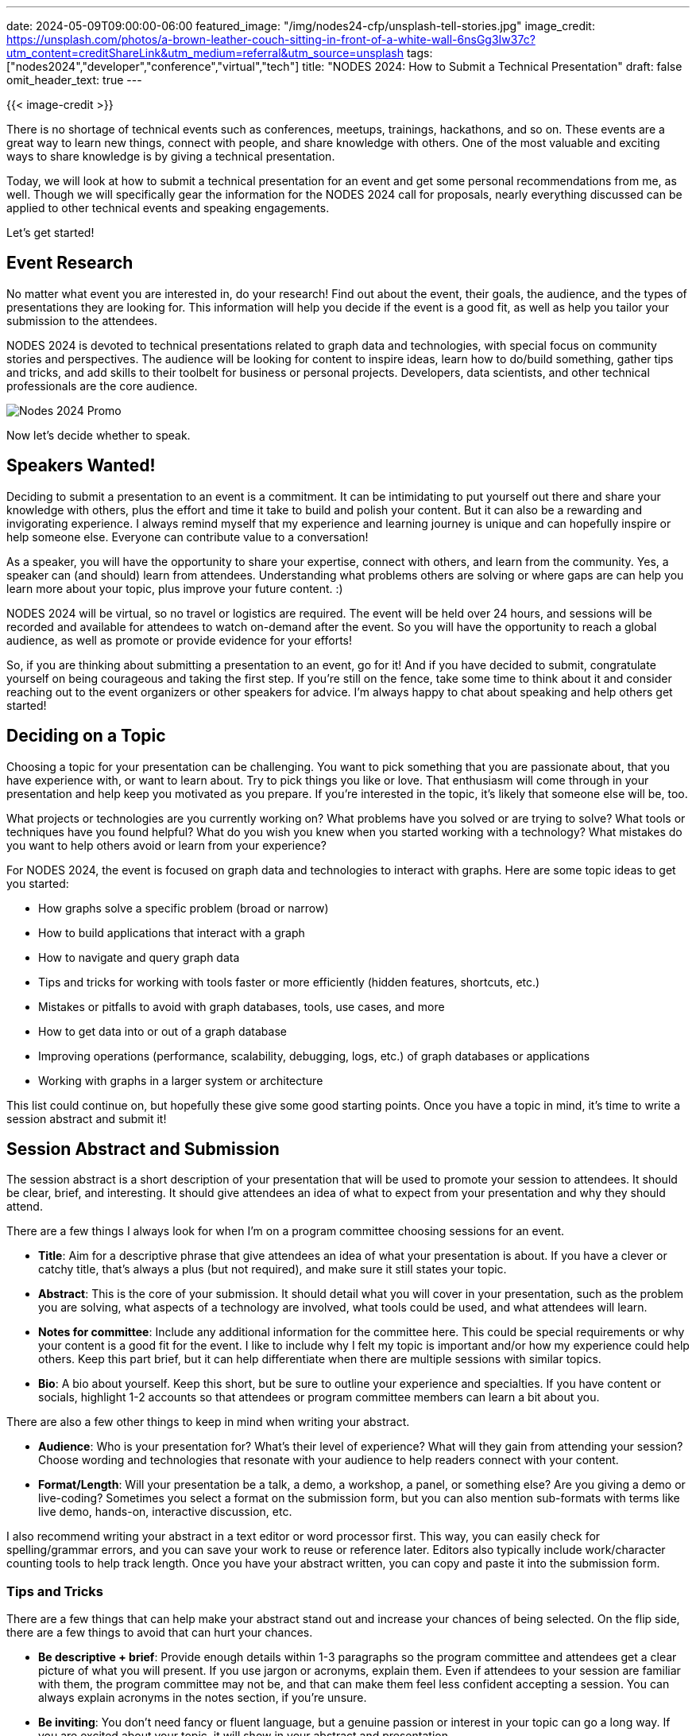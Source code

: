 ---
date: 2024-05-09T09:00:00-06:00
featured_image: "/img/nodes24-cfp/unsplash-tell-stories.jpg"
image_credit: https://unsplash.com/photos/a-brown-leather-couch-sitting-in-front-of-a-white-wall-6nsGg3Iw37c?utm_content=creditShareLink&utm_medium=referral&utm_source=unsplash
tags: ["nodes2024","developer","conference","virtual","tech"]
title: "NODES 2024: How to Submit a Technical Presentation"
draft: false
omit_header_text: true
---

{{< image-credit >}}

There is no shortage of technical events such as conferences, meetups, trainings, hackathons, and so on. These events are a great way to learn new things, connect with people, and share knowledge with others. One of the most valuable and exciting ways to share knowledge is by giving a technical presentation.

Today, we will look at how to submit a technical presentation for an event and get some personal recommendations from me, as well. Though we will specifically gear the information for the NODES 2024 call for proposals, nearly everything discussed can be applied to other technical events and speaking engagements.

Let's get started!

== Event Research

No matter what event you are interested in, do your research! Find out about the event, their goals, the audience, and the types of presentations they are looking for. This information will help you decide if the event is a good fit, as well as help you tailor your submission to the attendees.

NODES 2024 is devoted to technical presentations related to graph data and technologies, with special focus on community stories and perspectives. The audience will be looking for content to inspire ideas, learn how to do/build something, gather tips and tricks, and add skills to their toolbelt for business or personal projects. Developers, data scientists, and other technical professionals are the core audience.

image::/img/nodes24-cfp/nodes-2024-promo-slide.png[Nodes 2024 Promo]

Now let's decide whether to speak.

== Speakers Wanted!

Deciding to submit a presentation to an event is a commitment. It can be intimidating to put yourself out there and share your knowledge with others, plus the effort and time it take to build and polish your content. But it can also be a rewarding and invigorating experience. I always remind myself that my experience and learning journey is unique and can hopefully inspire or help someone else. Everyone can contribute value to a conversation!

As a speaker, you will have the opportunity to share your expertise, connect with others, and learn from the community. Yes, a speaker can (and should) learn from attendees. Understanding what problems others are solving or where gaps are can help you learn more about your topic, plus improve your future content. :)

NODES 2024 will be virtual, so no travel or logistics are required. The event will be held over 24 hours, and sessions will be recorded and available for attendees to watch on-demand after the event. So you will have the opportunity to reach a global audience, as well as promote or provide evidence for your efforts!

So, if you are thinking about submitting a presentation to an event, go for it! And if you have decided to submit, congratulate yourself on being courageous and taking the first step. If you're still on the fence, take some time to think about it and consider reaching out to the event organizers or other speakers for advice. I'm always happy to chat about speaking and help others get started!

== Deciding on a Topic

Choosing a topic for your presentation can be challenging. You want to pick something that you are passionate about, that you have experience with, or want to learn about. Try to pick things you like or love. That enthusiasm will come through in your presentation and help keep you motivated as you prepare. If you're interested in the topic, it's likely that someone else will be, too.

What projects or technologies are you currently working on? What problems have you solved or are trying to solve? What tools or techniques have you found helpful? What do you wish you knew when you started working with a technology? What mistakes do you want to help others avoid or learn from your experience?

For NODES 2024, the event is focused on graph data and technologies to interact with graphs. Here are some topic ideas to get you started:

- How graphs solve a specific problem (broad or narrow)
- How to build applications that interact with a graph
- How to navigate and query graph data
- Tips and tricks for working with tools faster or more efficiently (hidden features, shortcuts, etc.)
- Mistakes or pitfalls to avoid with graph databases, tools, use cases, and more
- How to get data into or out of a graph database
- Improving operations (performance, scalability, debugging, logs, etc.) of graph databases or applications
- Working with graphs in a larger system or architecture

This list could continue on, but hopefully these give some good starting points. Once you have a topic in mind, it's time to write a session abstract and submit it!

== Session Abstract and Submission

The session abstract is a short description of your presentation that will be used to promote your session to attendees. It should be clear, brief, and interesting. It should give attendees an idea of what to expect from your presentation and why they should attend.

There are a few things I always look for when I'm on a program committee choosing sessions for an event.

- **Title**: Aim for a descriptive phrase that give attendees an idea of what your presentation is about. If you have a clever or catchy title, that's always a plus (but not required), and make sure it still states your topic.
- **Abstract**: This is the core of your submission. It should detail what you will cover in your presentation, such as the problem you are solving, what aspects of a technology are involved, what tools could be used, and what attendees will learn.
- **Notes for committee**: Include any additional information for the committee here. This could be special requirements or why your content is a good fit for the event. I like to include why I felt my topic is important and/or how my experience could help others. Keep this part brief, but it can help differentiate when there are multiple sessions with similar topics.
- **Bio**: A bio about yourself. Keep this short, but be sure to outline your experience and specialties. If you have content or socials, highlight 1-2 accounts so that attendees or program committee members can learn a bit about you.

There are also a few other things to keep in mind when writing your abstract.

- **Audience**: Who is your presentation for? What's their level of experience? What will they gain from attending your session? Choose wording and technologies that resonate with your audience to help readers connect with your content.
- **Format/Length**: Will your presentation be a talk, a demo, a workshop, a panel, or something else? Are you giving a demo or live-coding? Sometimes you select a format on the submission form, but you can also mention sub-formats with terms like live demo, hands-on, interactive discussion, etc.

I also recommend writing your abstract in a text editor or word processor first. This way, you can easily check for spelling/grammar errors, and you can save your work to reuse or reference later. Editors also typically include work/character counting tools to help track length. Once you have your abstract written, you can copy and paste it into the submission form.

=== Tips and Tricks

There are a few things that can help make your abstract stand out and increase your chances of being selected. On the flip side, there are a few things to avoid that can hurt your chances.

- **Be descriptive + brief**: Provide enough details within 1-3 paragraphs so the program committee and attendees get a clear picture of what you will present. If you use jargon or acronyms, explain them. Even if attendees to your session are familiar with them, the program committee may not be, and that can make them feel less confident accepting a session. You can always explain acronyms in the notes section, if you're unsure.
- **Be inviting**: You don't need fancy or fluent language, but a genuine passion or interest in your topic can go a long way. If you are excited about your topic, it will show in your abstract and presentation.
- **Be honest**: Developers (especially) don't like to be misled. Avoid hiding negative aspects and sales or marketing tactics. Honesty and authenticity build respect.

There are also some things to avoid when it comes to abstract submissions.

1. Minimal effort - People can tell when you don't care. One-line abstracts and bare minimum details can tell readers that you don't care about the topic or helping others learn. It's okay to be brief, but make sure to provide enough information to be helpful.
2. In it for me - attendees are giving up their time and focus to attend your session, event organizers are pouring in money and time to the event, and companies are sponsoring the event or employees. They deserve valuable content in return. It's not about the speaker, it's about the attendee. Speakers are only valuable if they have an audience.

Don't cause readers to be like Picard and Riker here. ;)

++++
<iframe src="https://giphy.com/embed/V6hu7KlTY3PtC" width="480" height="377" frameBorder="0" class="giphy-embed" allowFullScreen></iframe><p><a href="https://giphy.com/gifs/transparent-V6hu7KlTY3PtC">via GIPHY</a></p>
++++

For NODES 2024, all of these things apply, but there are a couple of additional things to keep in mind. The event is focused on *graph* data and technologies to interact with graphs. Be sure to mention how graphs are involved in your topic (I've seen abstracts that don't mention them at all!). 

Also, NODES is meant to showcase community stories and real-world uses, so be sure to include your honest, unique experience or perspective in your abstract. Sessions are geared for technical audiences, so try to include aspects such as architecture, demos, code, tools, solutions, and so on. Even if you don't write live code, you can still show code snippets or tool screenshots to help illustrate your points.

== Wrapping Up!

Today, we walked through how to submit a technical presentation for an event. We discussed doing your research, deciding on a topic, writing a session abstract, and preparing for your presentation. We also covered some tips and tricks for writing a valuable abstract that will hopefully increase your chances of being selected.

You can find out more about NODES 2024 at https://dev.neo4j.com/nodes24[dev.neo4j.com/nodes24^]. If you are interested in submitting a presentation to NODES 2024, the call for proposals is open until June 15, 2024. You can find more information and submit your presentation at https://sessionize.com/nodes-2024/[sessionize.com/nodes-2024^].

Happy coding and best wishes on your submissions!

== Resources

* Event page: https://dev.neo4j.com/nodes24[NODES 2024^]
* CfP page: https://sessionize.com/nodes-2024/[NODES 2024 CfP^]
* Blog post: https://neo4j.com/blog/nodes-by-neo4j/[NODES 2024 Announcement^]